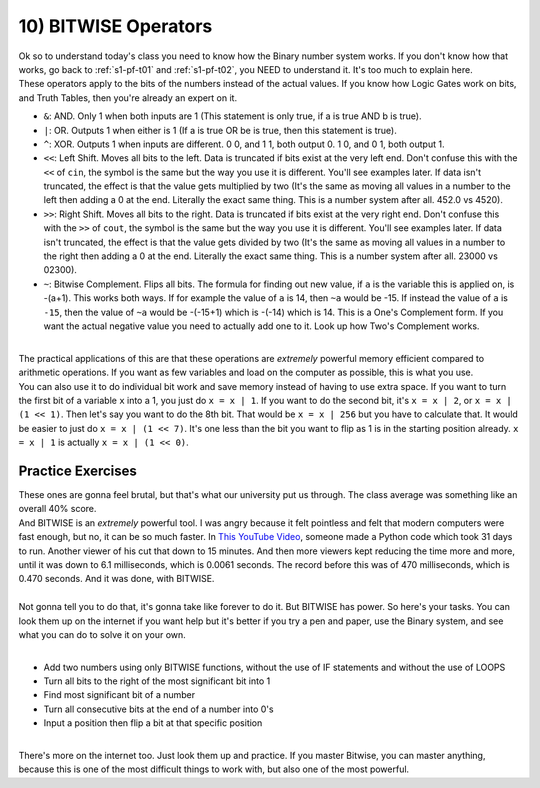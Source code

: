 .. _s1-pf-t10:

10) BITWISE Operators
---------------------

| Ok so to understand today's class you need to know how the Binary number system works. If you don't know how that works, go back to :ref:`s1-pf-t01` and :ref:`s1-pf-t02`, you NEED to understand it. It's too much to explain here.

| These operators apply to the bits of the numbers instead of the actual values. If you know how Logic Gates work on bits, and Truth Tables, then you're already an expert on it.
*    ``&``: AND. Only 1 when both inputs are 1 (This statement is only true, if a is true AND b is true).
*    ``|``: OR. Outputs 1 when either is 1 (If a is true OR be is true, then this statement is true).
*    ``^``: XOR. Outputs 1 when inputs are different. 0 0, and 1 1, both output 0. 1 0, and 0 1, both output 1.
*    ``<<``: Left Shift. Moves all bits to the left. Data is truncated if bits exist at the very left end. Don't confuse this with the ``<<`` of ``cin``, the symbol is the same but the way you use it is different. You'll see examples later. If data isn't truncated, the effect is that the value gets multiplied by two (It's the same as moving all values in a number to the left then adding a 0 at the end. Literally the exact same thing. This is a number system after all. 452.0 vs 4520).
*    ``>>``: Right Shift. Moves all bits to the right. Data is truncated if bits exist at the very right end. Don't confuse this with the ``>>`` of ``cout``, the symbol is the same but the way you use it is different. You'll see examples later. If data isn't truncated, the effect is that the value gets divided by two (It's the same as moving all values in a number to the right then adding a 0 at the end. Literally the exact same thing. This is a number system after all. 23000 vs 02300).
*    ``~``: Bitwise Complement. Flips all bits. The formula for finding out new value, if ``a`` is the variable this is applied on, is -(a+1). This works both ways. If for example the value of ``a`` is 14, then ``~a`` would be -15. If instead the value of ``a`` is ``-15``, then the value of ``~a`` would be -(-15+1) which is -(-14) which is 14. This is a One's Complement form. If you want the actual negative value you need to actually add one to it. Look up how Two's Complement works.
|
| The practical applications of this are that these operations are `extremely` powerful memory efficient compared to arithmetic operations. If you want as few variables and load on the computer as possible, this is what you use.
| You can also use it to do individual bit work and save memory instead of having to use extra space. If you want to turn the first bit of a variable ``x`` into a 1, you just do ``x = x | 1``. If you want to do the second bit, it's ``x = x | 2``, or ``x = x | (1 << 1)``. Then let's say you want to do the 8th bit. That would be ``x = x | 256`` but you have to calculate that. It would be easier to just do ``x = x | (1 << 7)``. It's one less than the bit you want to flip as 1 is in the starting position already. ``x = x | 1`` is actually ``x = x | (1 << 0)``.

Practice Exercises
^^^^^^^^^^^^^^^^^^

| These ones are gonna feel brutal, but that's what our university put us through. The class average was something like an overall 40% score.
| And BITWISE is an *extremely* powerful tool. I was angry because it felt pointless and felt that modern computers were fast enough, but no, it can be so much faster. In `This YouTube Video <https://www.youtube.com/watch?v=c33AZBnRHks>`_, someone made a Python code which took 31 days to run. Another viewer of his cut that down to 15 minutes. And then more viewers kept reducing the time more and more, until it was down to 6.1 milliseconds, which is 0.0061 seconds. The record before this was of 470 milliseconds, which is 0.470 seconds. And it was done, with BITWISE.
|
| Not gonna tell you to do that, it's gonna take like forever to do it. But BITWISE has power. So here's your tasks. You can look them up on the internet if you want help but it's better if you try a pen and paper, use the Binary system, and see what you can do to solve it on your own.
|
*    Add two numbers using only BITWISE functions, without the use of IF statements and without the use of LOOPS
*    Turn all bits to the right of the most significant bit into 1
*    Find most significant bit of a number
*    Turn all consecutive bits at the end of a number into 0's
*    Input a position then flip a bit at that specific position
|
| There's more on the internet too. Just look them up and practice. If you master Bitwise, you can master anything, because this is one of the most difficult things to work with, but also one of the most powerful.